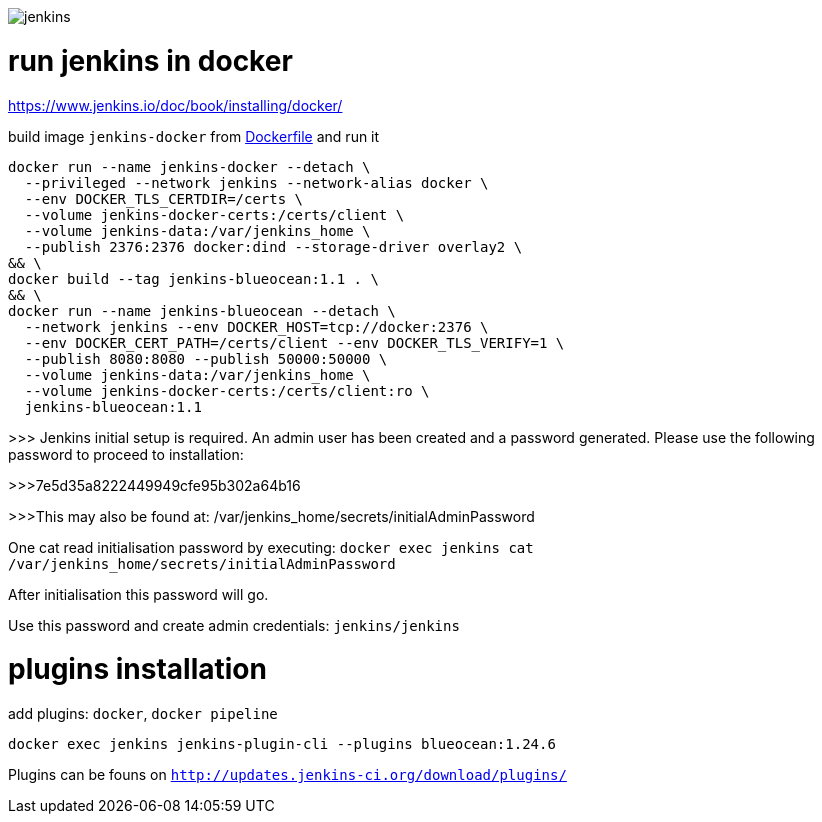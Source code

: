 image::./jenkins.png[]

= run jenkins in docker =

https://www.jenkins.io/doc/book/installing/docker/

build image `jenkins-docker` from link:./Dockerfile[Dockerfile] and run it

```sh
docker run --name jenkins-docker --detach \
  --privileged --network jenkins --network-alias docker \
  --env DOCKER_TLS_CERTDIR=/certs \
  --volume jenkins-docker-certs:/certs/client \
  --volume jenkins-data:/var/jenkins_home \
  --publish 2376:2376 docker:dind --storage-driver overlay2 \
&& \
docker build --tag jenkins-blueocean:1.1 . \
&& \
docker run --name jenkins-blueocean --detach \
  --network jenkins --env DOCKER_HOST=tcp://docker:2376 \
  --env DOCKER_CERT_PATH=/certs/client --env DOCKER_TLS_VERIFY=1 \
  --publish 8080:8080 --publish 50000:50000 \
  --volume jenkins-data:/var/jenkins_home \
  --volume jenkins-docker-certs:/certs/client:ro \
  jenkins-blueocean:1.1
```


>>> Jenkins initial setup is required. An admin user has been created and a password generated. Please use the following password to proceed to installation:

>>>7e5d35a8222449949cfe95b302a64b16

>>>This may also be found at: /var/jenkins_home/secrets/initialAdminPassword


One cat read initialisation password by executing: `docker exec jenkins cat /var/jenkins_home/secrets/initialAdminPassword`

After initialisation this password will go.

Use this password and create admin credentials: `jenkins/jenkins`

= plugins installation =

add plugins: `docker`, `docker pipeline`

`docker exec jenkins jenkins-plugin-cli --plugins blueocean:1.24.6`

Plugins can be founs on `http://updates.jenkins-ci.org/download/plugins/`